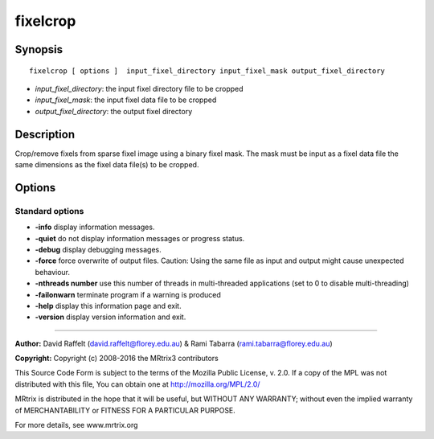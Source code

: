 .. _fixelcrop:

fixelcrop
===========

Synopsis
--------

::

    fixelcrop [ options ]  input_fixel_directory input_fixel_mask output_fixel_directory

-  *input_fixel_directory*: the input fixel directory file to be cropped
-  *input_fixel_mask*: the input fixel data file to be cropped
-  *output_fixel_directory*: the output fixel directory

Description
-----------

Crop/remove fixels from sparse fixel image using a binary fixel mask. The mask must be input as a fixel data file the same dimensions as the fixel data file(s) to be cropped.

Options
-------

Standard options
^^^^^^^^^^^^^^^^

-  **-info** display information messages.

-  **-quiet** do not display information messages or progress status.

-  **-debug** display debugging messages.

-  **-force** force overwrite of output files. Caution: Using the same file as input and output might cause unexpected behaviour.

-  **-nthreads number** use this number of threads in multi-threaded applications (set to 0 to disable multi-threading)

-  **-failonwarn** terminate program if a warning is produced

-  **-help** display this information page and exit.

-  **-version** display version information and exit.

--------------



**Author:** David Raffelt (david.raffelt@florey.edu.au) & Rami Tabarra (rami.tabarra@florey.edu.au)

**Copyright:** Copyright (c) 2008-2016 the MRtrix3 contributors

This Source Code Form is subject to the terms of the Mozilla Public License, v. 2.0. If a copy of the MPL was not distributed with this file, You can obtain one at http://mozilla.org/MPL/2.0/

MRtrix is distributed in the hope that it will be useful, but WITHOUT ANY WARRANTY; without even the implied warranty of MERCHANTABILITY or FITNESS FOR A PARTICULAR PURPOSE.

For more details, see www.mrtrix.org

